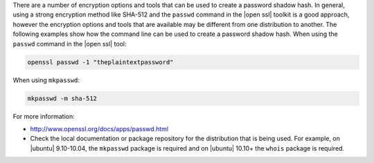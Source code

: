 .. The contents of this file may be included in multiple topics (using the includes directive).
.. The contents of this file should be modified in a way that preserves its ability to appear in multiple topics.

There are a number of encryption options and tools that can be used to create a password shadow hash. In general, using a strong encryption method like SHA-512 and the ``passwd`` command in the |open ssl| toolkit is a good approach, however the encryption options and tools that are available may be different from one distribution to another. The following examples show how the command line can be used to create a password shadow hash. When using the ``passwd`` command in the |open ssl| tool:

.. code-block:: bash

   openssl passwd -1 "theplaintextpassword"

When using ``mkpasswd``:

.. code-block:: bash

   mkpasswd -m sha-512

For more information:

* http://www.openssl.org/docs/apps/passwd.html
* Check the local documentation or package repository for the distribution that is being used. For example, on |ubuntu| 9.10-10.04, the ``mkpasswd`` package is required and on |ubuntu| 10.10+ the ``whois`` package is required.
